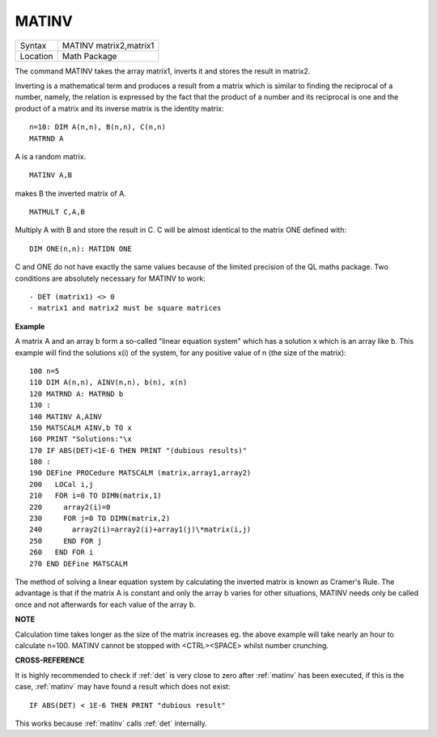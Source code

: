 ..  _matinv:

MATINV
======

+----------+-------------------------------------------------------------------+
| Syntax   |  MATINV matrix2,matrix1                                           |
+----------+-------------------------------------------------------------------+
| Location |  Math Package                                                     |
+----------+-------------------------------------------------------------------+

The command MATINV takes the array matrix1, inverts it and stores the
result in matrix2.

Inverting is a mathematical term and produces a
result from a matrix which is similar to finding the reciprocal of a
number, namely, the relation is expressed by the fact that the product
of a number and its reciprocal is one and the product of a matrix and
its inverse matrix is the identity matrix::

    n=10: DIM A(n,n), B(n,n), C(n,n)
    MATRND A

A is a random matrix.

::

    MATINV A,B

makes B the inverted matrix of A.

::

    MATMULT C,A,B

Multiply A with B and store the result in C. C will be almost identical to the matrix ONE defined with::

    DIM ONE(n,n): MATIDN ONE

C and ONE do not have exactly the same values because of the limited
precision of the QL maths package. Two conditions are absolutely
necessary for MATINV to work::

- DET (matrix1) <> 0
- matrix1 and matrix2 must be square matrices

**Example**

A matrix A and an array b form a so-called "linear equation system"
which has a solution x which is an array like b. This example will find
the solutions x(i) of the system, for any positive value of n (the size
of the matrix)::

    100 n=5
    110 DIM A(n,n), AINV(n,n), b(n), x(n)
    120 MATRND A: MATRND b
    130 :
    140 MATINV A,AINV
    150 MATSCALM AINV,b TO x
    160 PRINT "Solutions:"\x
    170 IF ABS(DET)<1E-6 THEN PRINT "(dubious results)"
    180 :
    190 DEFine PROCedure MATSCALM (matrix,array1,array2)
    200   LOCal i,j
    210   FOR i=0 TO DIMN(matrix,1)
    220     array2(i)=0
    230     FOR j=0 TO DIMN(matrix,2)
    240       array2(i)=array2(i)+array1(j)\*matrix(i,j)
    250     END FOR j
    260   END FOR i
    270 END DEFine MATSCALM

The method of solving a linear equation system by calculating the
inverted matrix is known as Cramer's Rule. The advantage is that if the
matrix A is constant and only the array b varies for other situations,
MATINV needs only be called once and not afterwards for each value of
the array b.

**NOTE**

Calculation time takes longer as the size of the matrix increases eg.
the above example will take nearly an hour to calculate n=100. MATINV
cannot be stopped with <CTRL><SPACE> whilst number crunching.

**CROSS-REFERENCE**

It is highly recommended to check if :ref:`det` is
very close to zero after :ref:`matinv` has been
executed, if this is the case, :ref:`matinv` may
have found a result which does not exist::

    IF ABS(DET) < 1E-6 THEN PRINT "dubious result"

This works because :ref:`matinv` calls :ref:`det`
internally.

